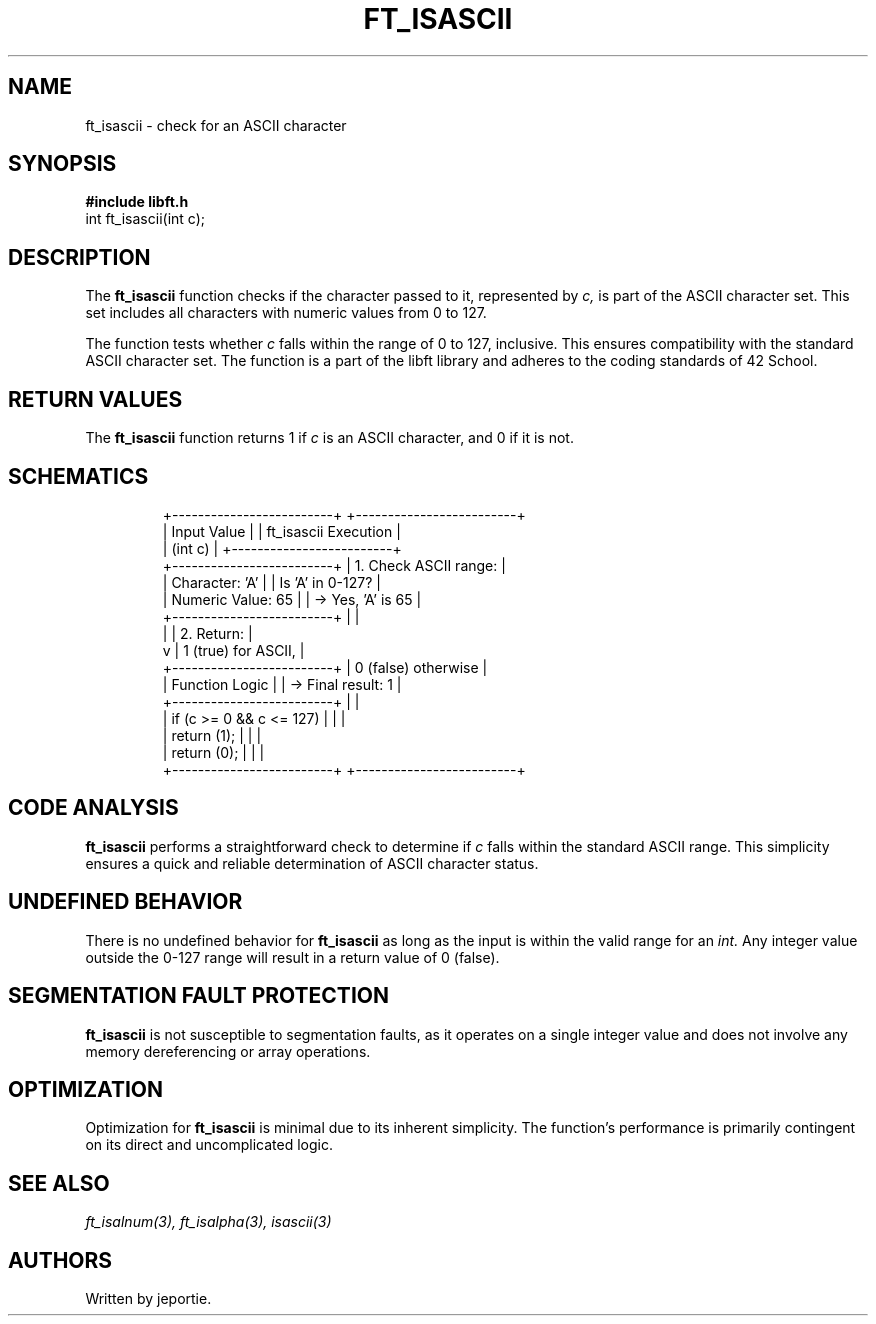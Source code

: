.TH FT_ISASCII 3 "November 2023" "42 School" "42 Manual"
.SH NAME
ft_isascii \- check for an ASCII character
.SH SYNOPSIS
.B #include "libft.h"
.br
int ft_isascii(int c);
.SH DESCRIPTION
The
.B ft_isascii
function checks if the character passed to it, represented by
.I c,
is part of the ASCII character set. This set includes all characters with numeric values from 0 to 127.
.P
The function tests whether
.I c
falls within the range of 0 to 127, inclusive. This ensures compatibility with the standard ASCII character set. The function is a part of the libft library and adheres to the coding standards of 42 School.
.SH RETURN VALUES
The
.B ft_isascii
function returns 1 if
.I c
is an ASCII character, and 0 if it is not.
.SH SCHEMATICS
.RS
.nf
+-------------------------+          +-------------------------+
|       Input Value       |          |  ft_isascii Execution   |
|         (int c)         |          +-------------------------+
+-------------------------+          | 1. Check ASCII range:   |
| Character: 'A'          |          |    Is 'A' in 0-127?     |
| Numeric Value: 65       |          |    -> Yes, 'A' is 65    |
+-------------------------+          |                         |
          |                          | 2. Return:              |
          v                          |    1 (true) for ASCII,  |
+-------------------------+          |    0 (false) otherwise  |
|    Function Logic       |          |    -> Final result: 1   |
+-------------------------+          |                         |
| if (c >= 0 && c <= 127) |          |                         |
|     return (1);         |          |                         |
| return (0);             |          |                         |
+-------------------------+          +-------------------------+
.fi
.RE
.SH CODE ANALYSIS
.B ft_isascii
performs a straightforward check to determine if
.I c
falls within the standard ASCII range. This simplicity ensures a quick and reliable determination of ASCII character status.
.SH UNDEFINED BEHAVIOR
There is no undefined behavior for
.B ft_isascii
as long as the input is within the valid range for an
.I int.
Any integer value outside the 0-127 range will result in a return value of 0 (false).
.SH SEGMENTATION FAULT PROTECTION
.B ft_isascii
is not susceptible to segmentation faults, as it operates on a single integer value and does not involve any memory dereferencing or array operations.
.SH OPTIMIZATION
Optimization for
.B ft_isascii
is minimal due to its inherent simplicity. The function's performance is primarily contingent on its direct and uncomplicated logic.
.SH SEE ALSO
.IR ft_isalnum(3),
.IR ft_isalpha(3),
.IR isascii(3)
.SH AUTHORS
Written by jeportie.
